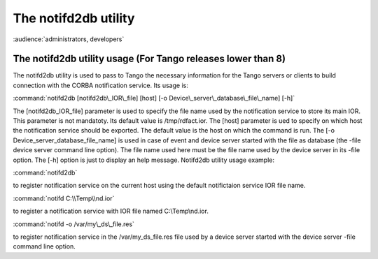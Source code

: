 .. raw:: latex

    \clearpage

.. _notifd2db:

The notifd2db utility
=====================

:audience:`administrators, developers`

The notifd2db utility usage (For Tango releases lower than 8)
-------------------------------------------------------------

The notifd2db utility is used to pass to Tango the necessary information
for the Tango servers or clients to build connection with the CORBA
notification service. Its usage is:

:command:`notifd2db [notifd2db\_IOR\_file] [host] [-o Device\_server\_database\_file\_name] [-h]`

The [notifd2db\_IOR\_file] parameter is used to specify the file name
used by the notification service to store its main IOR. This parameter
is not mandatoty. Its default value is /tmp/rdfact.ior. The [host]
parameter is ued to specify on which host the notification service
should be exported. The default value is the host on which the command
is run. The [-o Device\_server\_database\_file\_name] is used in case of
event and device server started with the file as database (the -file
device server command line option). The file name used here must be the
file name used by the device server in its -file option. The [-h] option
is just to display an help message. Notifd2db utility usage example:

:command:`notifd2db`

to register notification service on the current host using the default
notifictaion service IOR file name.

:command:`notifd C:\\Temp\\nd.ior`

to register a notification service with IOR file named C:\\Temp\\nd.ior.

:command:`notifd -o /var/my\_ds\_file.res`

to register notification service in the /var/my\_ds\_file.res file used
by a device server started with the device server -file command line
option.

